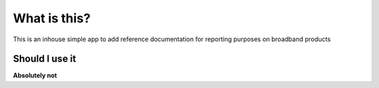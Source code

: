 ###################
What is this?
###################
This is an inhouse simple app to add reference documentation for reporting purposes on broadband products

*******************
Should I use it
*******************
**Absolutely not**
